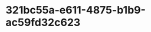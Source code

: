 
* 321bc55a-e611-4875-b1b9-ac59fd32c623
:PROPERTIES:
:ID:       66028da1-2ea3-45a6-863e-dc9be13842ee
:END:
